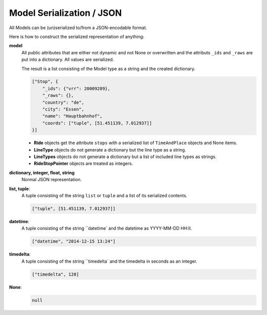Model Serialization / JSON
==========================

All Models can be (un)serialized to/from a JSON-encodable format.

Here is how to construct the serialized representation of anything:

**model**
    All public attributes that are either not dynamic and not None or overwritten and the attributs ``_ids`` and ``_raws`` are put into a dictionary. All values are serialized.
    
    The result is a list consisting of the Model type as a string and the created dictionary.
    
    .. code-block:: json
    
        ["Stop", {
            "_ids": {"vrr": 20009289},
            "_raws": {},
            "country": "de",
            "city": "Essen",
            "name": "Hauptbahnhof",
            "coords": ["tuple", [51.451139, 7.012937]]
        }]
        
    * **Ride** objects get the attribute ``stops`` with a serialized list of ``TimeAndPlace`` objects and None items.
    * **LineType** objects do not generate a dictionary but the line type as a string.
    * **LineTypes** objects do not generate a dictionary but a list of included line types as strings.
    * **RideStopPointer** objects are treated as integers.
    
**dictionary, integer, float, string**
    Normal JSON representation.
    
**list, tuple**:
    A tuple consisting of the string ``list`` or ``tuple`` and a list of its serialized contents.
    
    .. code-block:: json
    
        ["tuple", [51.451139, 7.012937]]
    
**datetime**:
    A tuple consisting of the string ``datetime` and the datetime as YYYY-MM-DD HH:II.
    
    .. code-block:: json
    
        ["datetime", "2014-12-15 13:24"]
        
**timedelta**:
    A tuple consisting of the string ``timedelta` and the timedelta in seconds as an integer.
    
    .. code-block:: json
    
        ["timedelta", 120]
        
**None**:
    .. code-block:: json
    
        null